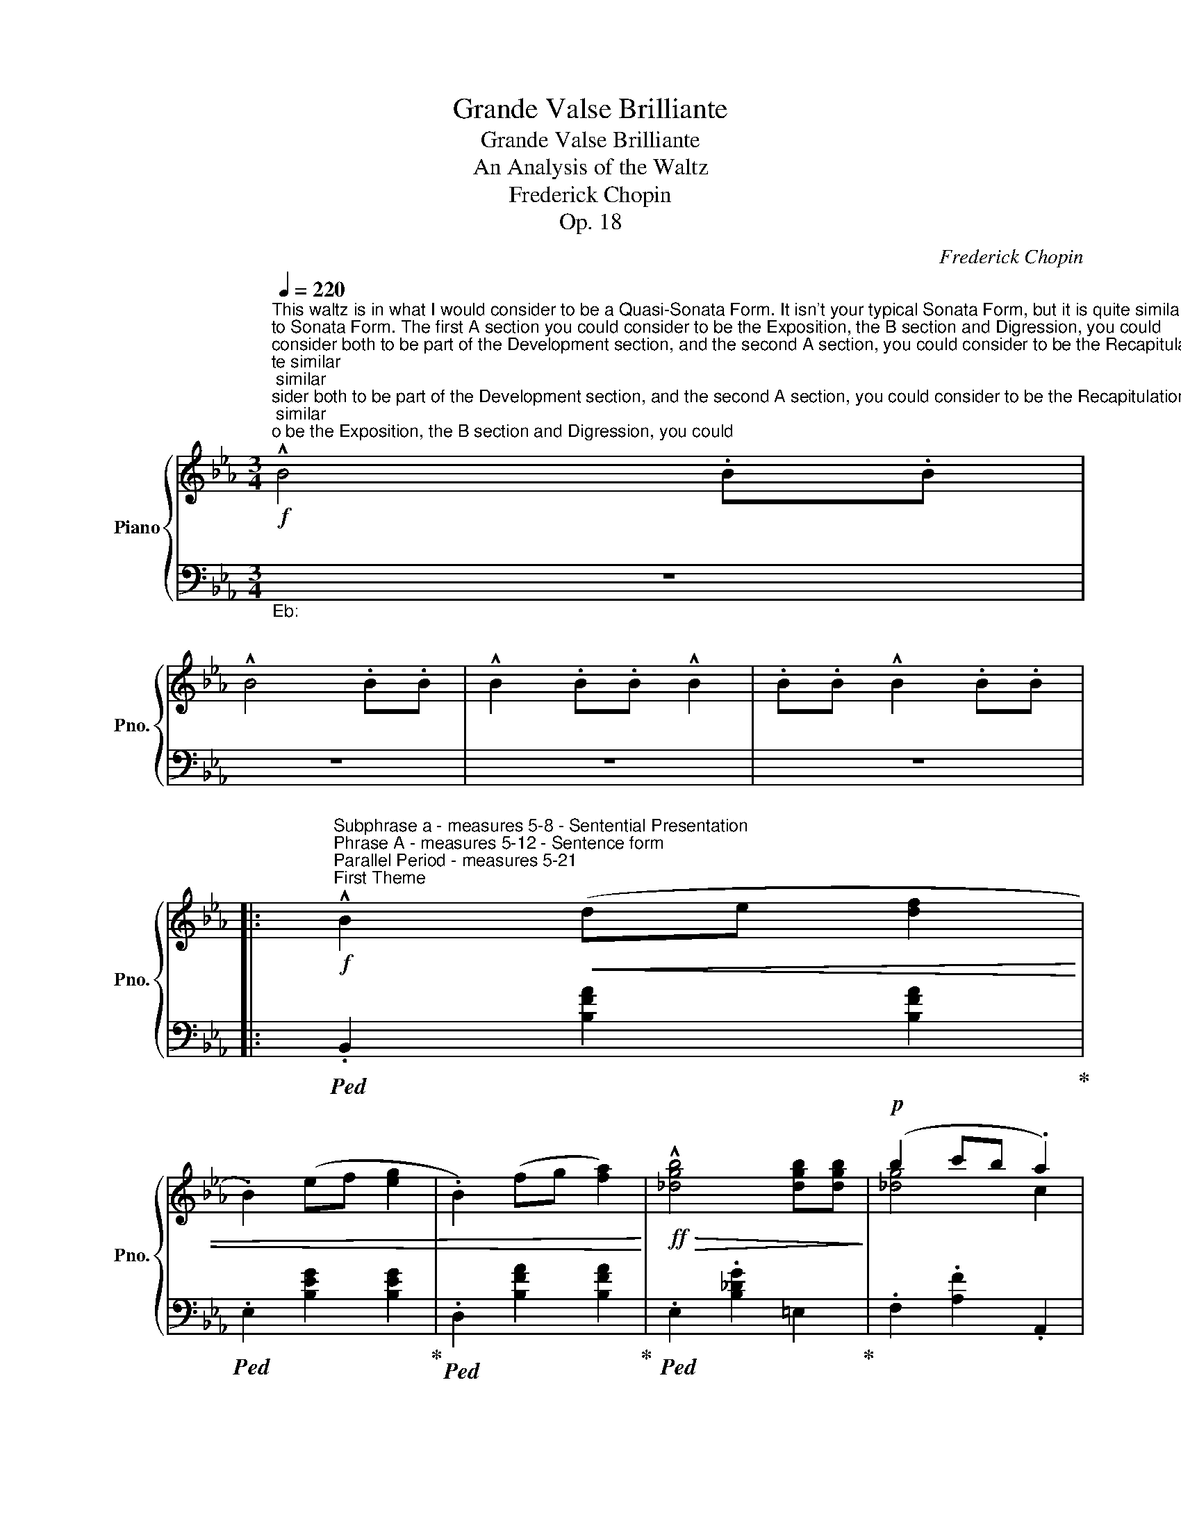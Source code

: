 X:1
T:Grande Valse Brilliante
T:Grande Valse Brilliante
T:An Analysis of the Waltz
T:Frederick Chopin
T:Op. 18
C:Frederick Chopin
Z:Op. 18
%%score { ( 1 3 ) | ( 2 4 ) }
L:1/8
Q:1/4=220
M:3/4
K:Eb
V:1 treble nm="Piano" snm="Pno."
V:3 treble 
V:2 bass 
V:4 bass 
V:1
"^This waltz is in what I would consider to be a Quasi-Sonata Form. It isn't your typical Sonata Form, but it is quite similar\nto Sonata Form. The first A section you could consider to be the Exposition, the B section and Digression, you could \nconsider both to be part of the Development section, and the second A section, you could consider to be the Recapitulation.\n\nOr you could just say that the waltz is in an atypical Ternary Form and leave it at that. Either way you look at it, it isn't in a\ntypical form for the genre. I personally would describe this as a Quasi-Sonata Form though, because of the significance of\neach section and each theme in each section, including the Coda.\n"!f!"_Motivic buildup to first theme""^A Section" !^!B4 .B.B | %1
 !^!B4 .B.B | !^!B2 .B.B !^!B2 | .B.B !^!B2 .B.B |: %4
!f!"^Subphrase a - measures 5-8 - Sentential Presentation""^Phrase A - measures 5-12 - Sentence form""^Parallel Period - measures 5-21""^First Theme" !^!B2!<(! (de [df]2 | %5
 .B2) (ef [eg]2 | .B2) (fg [fa]2)!<)! |!ff!!>(! !^![_dgb]4 [dgb][dgb]!>)! |!p! (b2 c'b .a2) | %9
"^Subphrase b - measures 8-12 - Continuation" (a2 ba .g2) | (g2 ag .f2) |"_IAC" (f2 gf .e2) | %12
!f!"^Subphrase a - measures 13-16 - Sentential Presentation""^Phrase A' - measures 13-21 - Sentence form" .B2!<(! (de [df]2 | %13
 .B2) (ef [eg]2 | .B2) (fg [fa]2!<)! |!ff!!>(! !^![_dgb]3) ([gb] d[gb])!>)! | %16
!mf!!>(! (_db c'b [ca]2) |"^Subphrase b - measures 16-21 - Continuation" (_ca ba .[Bg]2) | %18
 (Bg ag [Af]2)!>)! |1!p!"_PAC" [Ge]2"_Motive"!<(! .B.B .B.B!<)! :|2 %20
!p!"^Subphrase a - measures 21-25 - Sentential Presentation""^Phrase A - Measures 21-29 - Sentence Form""^Parallel Period - Measures 21-37""^Second Theme" [Ge]2 .e.e .e.e || %21
 .e.e .e.e .e.e | fe cA E=E | .F.F .F.F .F.F | %24
"^Subphrase b - measures 25-29 - Continuation" EA ce a=e | .f.f .f.f .f.f | (3fgf ea .c'2 | %27
 f'2 e'_d' .g2 |"_IAC" b2 ae .c2 | %29
"^Subphrase a - measures 30-33 - Sentential Presentation""^Phrase A' - Measures 30-37 - Sentence Form" .e.e .e.e .e.e | %30
 fe cA E=E | .F.F .F.F .F.F |"^Subphrase b - measures 33-37 - Continuation" EA ce a=e | %33
 .f.f .f.f .f.f | (3fgf ea .c'2 | f'2 e'_d' .g2 |"_PAC"!<(! a4 !trill(!Tc2!<)! | %37
!f!"^Subphrase a - measures 38-41 - Sentential Presentation""^Phrase A - measures 38-45 - Sentence form""^Parallel Period - measures 38-52""^First Theme" !^!B2!<(! (de [df]2 | %38
 .B2) (ef [eg]2 | .B2) (fg [fa]2)!<)! |!ff!!>(! !^![_dgb]4 [dgb][dgb]!>)! |!p! (b2 c'b .a2) | %42
"^Subphrase b - measures 41-45 - Continuation" (a2 ba .g2) | (g2 ag .f2) |"_IAC" (f2 gf .e2) | %45
"^Subphrase a - measures 46-49 - Sentential Presentation" Bd e=e [df]2 | Bd ef [eg]2 | %47
 B=e fg [fa]2 |"^Subphrase b - measures 49-52 - Continuation" [_dgb]3 [gb] d[gb] | _db c'b .[ca]2 | %50
 _ca ba .[Bg]2 | Bg ag [Af]2 | %52
!p!"^Subphrase a - measures 53-57 - Sentential Presentation""^Phrase A - Measures 53-61 - Sentence Form""^Parallel Period - Measures 53-69""^Second Theme" .[Ge]2 .e.e .e.e | %53
 .e.e .e.e .e.e | fe cA E=E | .F.F .F.F .F.F | %56
"^Subphrase b - measures 57-61 - Continuation" EA ce a=e | .f.f .f.f .f.f | (3fgf ea .c'2 | %59
 f'2 e'_d' .g2 |"_IAC" b2 ae .c2 | %61
"^Subphrase a - measures 62-65 - Sentential Presentation""^Phrase A' - Measures 62-69 - Sentence Form" .e.e .e.e .e.e | %62
 fe cA E=E | .F.F .F.F .F.F |"^Subphrase b - measures 65-69 - Continuation" EA ce a=e | %65
 .f.f .f.f .f.f | (3fgf ea .c'2 | f'2 e'_d' .g2 |"_PAC"!<(! a4 A2!<)! |: %69
[K:Db]!mf!"^B Section""^Phrase A - measures 70-77 - Sentence Form""^Subphrase a - measures 70-73 - Sentential presentation""^Parallel Period - measures 70-85""^First Theme" [eg]4 [=B=d]2 | %70
 .[ce]2 .A.A A2 | [gb]4 [=e=g]2 | .[fa]2 .A.A A2 | %73
"^Subphrase b - measures 74-77 - Continuation" [eg]4 [=B=d]2 | .[ce]2 .A.A A2 | [Bg]2 [Af]2 [Ge]2 | %76
"_IAC" [Fd]2 .A.A A2 | %77
"^Subphrase a - measures 78-81 - Sentential presentation""^Phrase A' - measures 78-85 - Sentence Form" [eg]4 [=B=d]2 | %78
 [ce]2 .A.A A2 | [gb]4 [=e=g]2 | [fa]2 .A.A A2 | %81
"^Subphrase b - measures 82-85 - Continuation" .a2 Ba [eg]2- | [eg]3 g [df]2- | [df]3 f e2 |1 %84
"_PAC" [Fd]2 .A.A A2 :|2 %85
 [Fd]2 z2!ff!"^Subphrase a - measures 86-90 - Antecedent Phrase""^Phrase A - measures 86-94 - Contrasting Period""^Parallel Period - measures 86-102""^Second Theme" .[Ff]2 || %86
{/f} .[=Ge]2 .G2{/f} .[Ge]2 | .=G2{/f} .[Ge]2 .G2 |!p! Ac ea .c'2 | (3aba f=d"_HC?" .e2 | %90
!f!"^Subphrase b - measures 91-94 - Consequent Phrase"{/f} .[=Ge]2 .G2{/f} .[Ge]2 | %91
 .=G2{/f} .[Ge]2 .G2 |!p! (3EFE!<(! =DE cB |{AB} A=G AB c"_IAC"d!<)! | %94
!ff!"^Subphrase a - measures 95-98 - Antecedent Phrase""^Phrase A' - measures 95-102 - Contrasting Period"{/f} .[=Ge]2 .G2{/f} .[Ge]2 | %95
 .=G2{/f} .[Ge]2 .G2 |!p! Ac ea .c'2 | (3aba f=d"_HC?" .e2 |!f!{/f} .[=Ge]2 .G2{/f} .[Ge]2 | %99
 .=G2{/f} .[Ge]2 .G2 |!p!"^Subphrase b - measures 99-102 - Consequent Phrase"{AB} A=G!<(! AB cd | %101
 ef g=g"_IAC" b>a!<)! | %102
!mf!"^Phrase A - measures 103-110 - Sentence Form""^Subphrase a - measures 103-106 - Sentential presentation""^Parallel Period - measures 103-118""^First Theme" [eg]4 [=B=d]2 | %103
 .[ce]2 .A.A A2 | [gb]4 [=e=g]2 | .[fa]2 .A.A A2 | %106
"^Subphrase b - measures 107-110 - Continuation" [eg]4 [=B=d]2 | .[ce]2 .A.A A2 | %108
 [Bg]2 [Af]2 [Ge]2 |"_IAC" [Fd]2 .A.A A2 | %110
"^Subphrase a - measures 111-114 - Sentential presentation""^Phrase A' - measures 111-118 - Sentence Form" [eg]4 [=B=d]2 | %111
 [ce]2 .A.A A2 | [gb]4 [=e=g]2 | [fa]2 .A.A A2 | %114
"^Subphrase b - measures 115-118 - Continuation" .a2 Ba [eg]2- | [eg]3 g [df]2- | [df]3 f e2 | %117
"_PAC" [Fd]2 .D.D .D2 |: %118
!f!"^Digression""^Phrase A - measures 119-126 - Sentence Form""^Parallel Period - measures 119-134""^Subphrase a - measures 119-122 - Sentential Presentation" .[FA]2 z2 .[FA]2 | %119
!<(!{AB} .[FA]2 z [EG] [FA]2 | .[GB]2 z2 .[Bd]2!<)! |!ff!"_HC?" [Bg]6 | %122
"^Subphrase b - measures 123-126 - Continuation" .[Af]2 z!p! .e [Ge]2 | .[Af]2 z .e [Ge]2 | %124
 .[Af]2 z e [Ge]2 | .[=Ec]2 z d"_IAC" [Fd]2 |!f! .[fa]2 z .[fa] [fa]2 | %127
"^Subphrase a - measures 127-130 - Sentential Presentation""^Phrase A' - measures 127-134 - Sentence Form"!<(!{ab} .[fa]2 z [eg] [fa]2 | %128
 .[gb]2 z2 .[bd']2!<)! |!ff!"_HC?" [bg']6 | %130
 .[af']2 z!p! .e'"^Subphrase b - measures 131-134 - Continuation" [ge']2 | .[af']2 z .e' [ge']2 | %132
 .[af']2 z .e' [ge']2 |1 [fd']2 z2 D2 :|2 [fd']2 z2 f2 |: %135
!p!"^Right Hand Cadenza - Parallel Period - measures 136-151""^Phrase A - measures 136-143 - Antecedent Phrase"{/f} g2{/g} =e2{/e} f2 | %136
{/f} g2{/g} =e2{/e} f2 |!>(!{/f} d'2{/d'} c'2{/c'} =b2 |{/_c'} b2{/b} =a2{/b} _a2 | %139
{/a} =g2{/a} _g2{/g} f2 |{/f} =e2{/_f} _e2{/e} c2!>)! |!pp!{/c} d2{/d} =A2{/A} B2 | %142
!<(!{/B} d2{/d} e2{/e} =e2 | %143
"^Phrase A' - measures 144-151 - Consequent Phrase"{/=e} g2{/g} e2{/e} f2 | %144
{/f} g2{/g} =e2{/e} f2!<)! |!mp!{/f} f'2{/f'} d'2{/d'} b2 |{/b} g2{/g} e2{/e} c2 | %147
{/g} f2"_cresc."{/f} =e2{/_f} _e2 |{/=e} =d2{/_e} _d2{/d} c2 |{/c} _c2{/c} B2{/B} =A2 | %150
{/B} A2{/A} =G2{/__A} _G2 |!f! [FA]2 z!p! .[FA] [FA]2 | %152
"^Subphrase a - measures 152-155 - Sentential Presentation""^Phrase A - measures 152-159 - Sentence Form""^Parallel Period - measures 152-167"!<(!{AB} .[FA]2 z [EG] [FA]2 | %153
 .[GB]2 z2 .[Bd]2!<)! |!mf!"_HC?" [Bg]6 | .[Af]2 z .e [Ge]2 | %156
 .[Af]2 z .e"^Subphrase b - measures 156-159 - Continuation" [Ge]2 | .[Af]2 z .e [Ge]2 | %158
 .[=Ec]2 z d"_IAC" [Fd]2 |!f! .[fa]2 z .[fa] [fa]2 |!<(!{ab} .[fa]2 z [eg] [fa]2 | %161
"^Subphrase a - measures 160-163 - Sentential Presentation""^Phrase A' - measures 160-167 - Sentence Form" .[gb]2 z2 .[bd']2!<)! | %162
!ff!"_HC?" [bg']6 | .[af']2 z .e'"^Subphrase b - measures 164-167 - Continuation" [ge']2 | %164
 .[af']2 z e' [ge']2 | .[af']2 z .e' [ge']2 |1 [fd']2 z2!p! f2 :|2 [fd']2 z2!p! dd || de dc d=d | %169
 f4 e2 | AB A=G A=A | B2 .GB _c=c |{de} dc db ag | f4 e2 | (3ABA =GA _cB | .GC DF GB | de dc d=d | %177
{/=d} f4 e2 | AB{AB} A=G A=A | B2 .GB _c=c |{de} dc (3d._c'b (3bag | f4 e2 | (3ABA =GA _cB | %183
 .G2 z2"^Motive appears again and brings back A section" .B.B | .B2 z2 .B.B | .B2 z2 .B.B | %186
 .B2!ff! .[Bb].[Bb] .[Bb]2 | .[Bb].[Bb] .[Bb]2 .[Bb].[Bb] | .[Bb]2 z2!p! .[B,FB].[B,B] | %189
 .[B,=EB]2 z2 .[B,_EB].[B,B] | .[B,=DB]2!<(! .[B,B].[B,B] .[B,B]2 | %191
"^A Section" .[B,B].[B,B] .[B,B]2 .[B,B].[B,B]!<)! || %192
[K:Eb]!f!"^Subphrase a - measures 193-196 - Sentential Presentation""^Phrase A - measures 193-200 - Sentence form""^Parallel Period - measures 193-208""^First Theme" !^![Bb]2!<(! (de [df]2 | %193
 .B2) (ef [eg]2 | .B2) (fg [fa]2)!<)! |!ff!!>(! !^![_dgb]4 [dgb][dgb]!>)! |!p! (b2 c'b .a2) | %197
"^Subphrase b - measures 196-200 - Continuation" (a2 ba .g2) | (g2 ag .f2) |"_IAC" (f2 gf .e2) | %200
!f!"^Subphrase a - measures 201-204 - Sentential Presentation""^Phrase A' - measures 201-208 - Sentence form" .[Bb]2!<(! (de [df]2 | %201
 .[Bb]2) (ef [eg]2 | .[Bb]2) (fg [fa]2!<)! |!ff!!>(! !^![_dgb]3) ([gb] d[gb])!>)! | %204
!mf!!>(! (_db c'b [ca]2) |"^Subphrase b - measures 204-208 - Continuation" (_ca ba .[Bg]2) | %206
 (Bg ag [Af]2)!>)! |!p!"_PAC" [Ge]2"_Motive" .e.e .e.e | %208
"^Subphrase a - measures 208-212 - Sentential Presentation""^Phrase A - Measures 208-216 - Sentence Form""^Parallel Period - Measures 208-224""^Second Theme" .e.e .e.e .e.e | %209
 fe cA E=E | .F.F .F.F .F.F |"^Subphrase b - measures 212-216 - Continuation" EA ce a=e | %212
 .f.f .f.f .f.f | (3fgf ea .c'2 | f'2 e'_d' .g2 |"_IAC" b2 ae .c2 | %216
"^Subphrase a - measures 217-220 - Sentential Presentation""^Phrase A' - Measures 217-224 - Sentence Form" .e.e .e.e .e.e | %217
 fe cA E=E | .F.F .F.F .F.F |"^Subphrase b - measures 220-224 - Continuation" EA ce a=e | %220
 .f.f .f.f .f.f | (3fgf ea .c'2 | f'2 e'_d' .g2 |"_PAC"!<(! a2 z2 !trill(!Tc2!<)! | %224
!f!"^Subphrase a - measures 225-228 - Sentential Presentation""^Phrase A - measures 225-232 - Sentence form""^Parallel Period - measures 225-241""^First Theme" !^!B2!<(! (de [df]2 | %225
 .B2) (ef [eg]2 | .B2) (fg [fa]2)!<)! |!ff!!>(! !^![_dgb]4 [dgb][dgb]!>)! |!p! (b2 c'b .a2) | %229
"^Subphrase b - measures 228-232 - Continuation" (a2 ba .g2) | (g2 ag .f2) |"_IAC" (f2 gf .e2) | %232
"^Subphrase a - measures 233-236 - Sentential Presentation"!f! .[Bb]2 ef [df]2 | .[Bb]2 ef [eg]2 | %234
 .[Bb]2 fg [fa]2 |"^Subphrase b - measures 238-241 - Continuation"!ff! [_dgb]2 z2 z2 | z6 | %237
 z2 z2!p! [_dgb][dgb] | b2 c'b .a2 | a2 ba .g2 | g2 ag .f2 |"^Coda" z6 |!pp! z6 | z6 | z6 | z6 | %246
"^Second Theme Material" .E.E .E.E E2 | G,B, EG c2 | %248
"^Cadenza Material""_cresc."{/c} .=B2{/_c} ._B2{/B} .=A2 |{/__B} .A2{/A} .G2{/G} .F2 | %250
"^Second Theme Material" .E.E .E.E E2 | CE Ac f2 |"^Cadenza Material"{/g} .f2{/f} .=e2{/_f} ._e2 | %253
{/e} .d2{/__e} ._d2{/d} .c2 |"^Second Theme Material" ._c.c .c.c .c.c | A_c df _c'2 | %256
"^Cadenza Material"{/_c'} .b2{/b} .=a2{/__b} ._a2 |{/b} .g2{/__a} ._g2{/g} .f2 | %258
!f!{/f} .g'2{/g'} .f'2{/f'} .=e'2 |{/_f'} .e'2{/e'} .d'2{/__e'} ._d'2 | %260
!<(!{/_d'} .c'2{/c'} .=b2{/_c'} ._b2 |{/b} .=a2{/__b} ._a2{/a} .f2!<)! | %262
!ff!"^First Theme Material" .[ee']2 ga [gb]2 | .[ee']2 _ga [g__b]2 | .[ee']2 fg [fa]2 | %265
 [Bgb]4 [Bgb][Bgb] | [Bb]6 | [Bb]6 | g4 f2 | f4 e2 | [Ee]6 | [Ee]6 | [Ee]6 | [B,GB]4 [B,GB][B,GB] | %274
 [B,B]6 | [B,B]6 |"^Second Theme Material"!p! ._c.c .c.c .c.c | _cB GE .B,2 | %278
!pp!"^First Theme Material" [B,B]6 | [B,B]6 |"^Second Theme Material" .c.c .c.c .c.c | cB GE .B,2 | %282
"_cresc." ._c.c .c.c .c.c | _cB AF .D2 | gf d_c .A2 | _c'a fd ._c2 | %286
"^Cadenza developed from Second Theme"!ff!!8va(! _c''g' c''a' f'd'!8va)! | _c'g c'a fd | %288
 _cG cA FD | _CG, CA, F,D, |!f! E, z!p! G,A, B,C | DE FG A=A | cB GA Bc | de fg a=a | %294
"_cresc." c'b ga bc' |!8va(! d'e' f'g' a'=a' | c''b' g'a' =a'b' | c''b' g'a' =a'b' | %298
 .e'' z g'a' =a'b' | .e''2 g'a' =a'b' | .e''2 g'a' =a'b' | .e''2 g'a' =a'b' | e''2 g'a' =a'b' | %303
 .e''2 g'a' =a'b' | e''2 g'a' =a'b' | .e''2 g'a' =a'b' |!f! .e''2!8va)! z2 z2 | z6 | %308
 .[gbe'g']2 z2 z2 |!ff! .[GBeg]2 .[GBeg]2 .[GBeg]2 |[K:bass] E,6 |] %311
V:2
"""_Eb:" z6 | z6 | z6 | z6 |:""!ped! .B,,2 [B,FA]2 [B,FA]2!ped-up! | %5
""!ped! .E,2 [B,EG]2 [B,EG]2!ped-up! |""!ped! .D,2 [B,FA]2 [B,FA]2!ped-up! | %7
""!ped! .E,2 .[B,_DG]2"" =E,2!ped-up! |"" .F,2 .[A,F]2 .A,,2 |""!ped! .B,,2 [G,E]2 [G,E]2!ped-up! | %10
""!ped! .B,,2 [F,D]2 [B,D]2!ped-up! |"" z2 [B,E]2 [B,E]2 |""!ped! .B,,2 [B,FA]2 [B,FA]2!ped-up! | %13
""!ped! .E,2 [B,EG]2 [B,EG]2!ped-up! |""!ped! .D,2 [B,FA]2 [B,FA]2!ped-up! | %15
""!ped! .E,2 .[B,_DG]2"" =E,2!ped-up! |"" F,2 [A,F]2 A,,2 |""!ped! .B,,2 [G,E]2 [G,E]2!ped-up! | %18
""!ped! B,,2 [F,D]2 [B,-D]2!ped-up! |1"" [E,B,E]2 z2 z2 :|2"_Ab:" z2 [G,E]2"" [G,_D]2 || %21
"" A,,2 [E,A,C]2 [E,A,C]2 | A,,2 [E,A,C]2 [E,A,C]2 |"" A,,2 [D,A,=B,]2 [D,A,B,]2 | %24
"" A,,2 [E,A,C]2 [E,A,C]2 |"" D,2 [A,=B,F]2 [A,B,F]2 |"" E,2 [CEA]2 [CEA]2 |"" E,2 [_DEG]2 [DEG]2 | %28
"" A,2 [CEA]2 [CEA]2 | A,,2 [E,A,C]2 [E,A,C]2 | A,,2 [E,A,C]2 [E,A,C]2 | %31
"" A,,2 [D,A,=B,]2 [D,A,B,]2 |"" A,,2 [E,A,C]2 [E,A,C]2 |"" D,2 [A,=B,F]2 [A,B,F]2 | %34
"" E,2 [CEA]2 [CEA]2 |"" E,2 [_DEG]2 [DEG]2 |"" z2 [CA]2"""_Eb:" [FA]2 | %37
""!ped! .[B,,B,]2 [B,FA]2 [B,FA]2!ped-up! |""!ped! .E,2 [B,EG]2 [B,EG]2!ped-up! | %39
""!ped! .D,2 [B,FA]2 [B,FA]2!ped-up! |""!ped! .E,2 .[B,_DG]2"" =E,2!ped-up! | %41
"" .F,2 .[A,F]2 .A,,2 |""!ped! .B,,2 [G,E]2 [G,E]2!ped-up! |""!ped! .B,,2 [F,D]2 [B,D]2!ped-up! | %44
"" z2 [B,E]2 [B,E]2 |"" .B,,2 [B,FA]2 [B,FA]2 |"" .E,2 [B,EG]2 [B,EG]2 |"" .D,2 [B,FA]2 [B,FA]2 | %48
"" .E,2 .[B,_DG]2"" =E,2 |"" .F,2 .[A,F]2 .A,,2 |"" .B,,2 [G,E]2 [G,E]2 |"" .B,,2 [F,D]2 [B,-D]2 | %52
"" [E,B,E]2"_Ab:" z2"" [E,G,_D]2 |"" A,,2 [E,A,C]2 [E,A,C]2 | A,,2 [E,A,C]2 [E,A,C]2 | %55
"" A,,2 [D,A,=B,]2 [D,A,B,]2 |"" A,,2 [E,A,C]2 [E,A,C]2 |"" D,2 [A,=B,F]2 [A,B,F]2 | %58
"" E,2 [CEA]2 [CEA]2 |"" E,2 [_DEG]2 [DEG]2 |"" z2 [CEA]2 [CEA]2 | A,,2 [E,A,C]2 [E,A,C]2 | %62
 A,,2 [E,A,C]2 [E,A,C]2 |"" A,,2 [D,A,=B,]2 [D,A,B,]2 |"" A,,2 [E,A,C]2 [E,A,C]2 | %65
"" D,2 [A,=B,F]2 [A,B,F]2 |"" z2 [CEA]2 [CEA]2 |"" z2 [_DEG]2 [DEG]2 |"" A,,2 [E,C]2 z2 |: %69
[K:Db]"""_Db:" .A,,2 [E,C]2 [A,G]2 | .A,,2 [E,C]2 [A,G]2 |"" .D,2 [F,D]2 [A,F]2 | %72
 .D,2 [F,D]2 [A,F]2 |"" .A,,2 [E,C]2 [A,G]2 | .A,,2 [E,C]2 [A,G]2 |"" z2 A,2 C2 | %76
 .[D,D]2 [F,D]2 [A,F]2 |"" .A,,2 [E,C]2 [A,G]2 | .A,,2 [E,C]2 [A,G]2 |"" .D,,2 [F,D]2 [A,F]2 | %80
 .D,2 [F,D]2 [A,F]2 |"" .G,,2 [G,=D]2 [B,E]2 |"" .A,,2 [F,C]2 [A,D]2 | .A,,2 [E,A,C]2 [E,A,C]2 |1 %84
"" [D,A,D]2 z2 z2 :|2"" [D,A,D]2"_Ab:" z2 .[D,A,D]2 ||"" .[E,B,D]2 z2 .[E,B,D]2 | %87
 .[E,B,D]2 z2 .[E,B,D]2 |"" A,,2 [E,A,C]2 [E,A,C]2 | A,,2"" [A,=B,]2"" .[E,A,C]2 | %90
"" .[E,B,D]2 z2 .[E,B,D]2 | .[E,B,D]2 z2 .[E,B,D]2 | E,,2 [=G,D]2 [E,D]2 |"" A,,2 [A,C]2 [E,C]2 | %94
"" .[E,B,D]2 z2 .[E,B,D]2 | .[E,B,D]2 z2 .[E,B,D]2 |"" A,,2 [E,A,C]2 [E,A,C]2 | %97
 A,,2"" [A,=B,]2"" .[E,A,C]2 |"" .[E,B,D]2 z2 .[E,B,D]2 | .[E,B,D]2 z2 .[E,B,D]2 |"" [A,C]2 z2 z2 | %101
 z6 |"""_Db:" .A,,2 [E,C]2 [A,G]2 | .A,,2 [E,C]2 [A,G]2 |"" .D,,2 [F,D]2 [A,F]2 | %105
 .D,2 [F,D]2 [A,F]2 |"" .A,,2 [E,C]2 [A,G]2 | .A,,2 [E,C]2 [A,G]2 |"" z2 A,2 C2 | %109
 .[D,D]2 [F,D]2 [A,F]2 |"" .A,,2 [E,C]2 [A,G]2 | .A,,2 [E,C]2 [A,G]2 |"" .D,,2 [F,D]2 [A,F]2 | %113
 .D,2 [F,D]2 [A,F]2 |"" .G,,2 [G,=D]2 [B,E]2 |"" .A,,2 [F,C]2 [A,D]2 |"" .A,,2 [E,A,C]2 [E,A,C]2 | %117
"" .[D,A,D]2 z2 z2 |:"" .D,,2 [D,A,_C]2 [D,A,C]2 | .D,,2 [D,A,_C]2 [D,A,C]2 | %120
"" .G,,2 [D,G,B,]2 [D,G,B,]2 | .G,,2 [=D,B,]2 [E,B,]2 |"" .A,,2 [E,A,C]2 [E,A,C]2 | %123
 .A,,2 [E,A,C]2 [E,A,C]2 | .A,,2 [E,A,C]2 [E,A,C]2 | z2"" [A,D]2 [A,D]2 |"" .D,2 [DA_c]2 [DAc]2 | %127
 .D,2 [DA_c]2 [DAc]2 |"" .G,2 [DGB]2 [DGB]2 | .G,2 [=DB]2 [EB]2 |"" .A,2 [EAc]2 [EAc]2 | %131
 .A,2 [EAc]2 [EAc]2 | A,2 [EAc]2 [EAc]2 |1"""^PAC" [DAd]2 z2 z2 :|2"" [F,,C,F,]2 z2 z2 |: %135
"""_Bbm:" .B,,2 [F,D]2 [F,D]2 |"" .=A,,2 [F,CE]2 [F,CE]2 |"" .B,,2 [F,B,D]2 [F,B,D]2 | %138
"" .E,2 [B,CG]2 [B,CG]2 |"" .F,2 [B,DF]2 [B,DF]2 |"" .F,2 [=A,EF]2 [A,EF]2 | %141
"" .B,,2 [F,D]2 [F,D]2 | .B,,2 [F,D]2 [F,D]2 | .B,,2 [F,D]2 [F,D]2 |"" =A,,2 [F,CE]2 [F,CE]2 | %145
"" .B,,2 [F,B,D]2 [F,B,D]2 |"" .E,2 [B,CG]2 [B,CG]2 |"" .F,2 [B,DF]2 [B,DF]2 | %148
"" .F,2 [=A,EF]2 [A,EF]2 |"" [B,DF]2 z2 z2 | z6 |"""_Db:" .D,,2 [D,A,_C]2 [D,A,C]2 | %152
 .D,,2 [D,A,_C]2 [D,A,C]2 |"" .G,,2 [D,G,B,]2 [D,G,B,]2 | .G,,2 [=D,B,]2 [E,B,]2 | %155
"" .A,,2 [E,A,C]2 [E,A,C]2 | .A,,2 [E,A,C]2 [E,A,C]2 | .A,,2 [E,A,C]2 [E,A,C]2 | %158
"" z2 [A,D]2 [A,D]2 |"" .D,2 [DA_c]2 [DAc]2 | .D,2 [DA_c]2 [DAc]2 |"" .G,2 [DGB]2 [DGB]2 | %162
 .G,2 [DB]2 [EB]2 |"" .A,2 [EAc]2 [EAc]2 | .A,2 [EAc]2 [EAc]2 | .A,2 [EAc]2 [EAc]2 |1 %166
"""^PAC" [DAd]2 z2 z2 :|2"" [F,,C,F,]2 z2 z2 ||"""_Gb:" z2 [G,D]2 [G,D]2 | %169
"" _C,2 [G,A,E]2 [G,A,E]2 |"" z2 [F,_C]2 [F,C]2 |"" G,,2 [D,B,]2 [D,B,]2 | z2 [G,D]2 [G,D]2 | %173
"" _C,2 [G,A,E]2 [G,A,E]2 |"" z2 [F,_C]2 [F,C]2 |"" G,,2 [D,B,]2 [D,B,]2 | z2 [G,D]2 [G,D]2 | %177
"" _C,2 [G,A,E]2 [G,A,E]2 |"" z2 [F,_C]2 [F,C]2 |"" G,,2 [D,B,]2 [D,B,]2 | z2 [G,D]2 [G,D]2 | %181
"" _C,2 [=G,E]2 [A,E]2 |"" z2 [F,_C]2 [F,C]2 |"" G,,2 [D,B,]2"""_Eb:" z2 | [B,,,B,,]2 z2 [A,B,F]2 | %185
 [=G,B,=E]2 z2 [_G,B,_E]2 | [F,B,=D]2 .[B,,,B,,].[B,,,B,,] .[B,,,B,,]2 | %187
 .[B,,,B,,].[B,,,B,,] .[B,,,B,,]2 .[B,,,B,,].[B,,,B,,] | .[B,,,B,,]2 z2 [B,,A,]2 | %189
 [B,,=G,]2 z2 [B,,_G,]2 | [B,,F,]2 z2 z2 | z6 ||[K:Eb]""!ped! .[B,,,B,,]2 [B,FA]2 [B,FA]2!ped-up! | %193
""!ped! .[E,,E,]2 [B,EG]2 [B,EG]2!ped-up! |""!ped! .[B,,,B,,]2 [B,FA]2 [B,FA]2!ped-up! | %195
""!ped! .E,2 .[B,_DG]2"" =E,2!ped-up! |"" .F,2 .[A,F]2 .A,,2 |""!ped! .B,,2 [G,E]2 [G,E]2!ped-up! | %198
""!ped! .B,,2 [F,D]2 [B,D]2!ped-up! |"" z2 [B,E]2 [B,E]2 | %200
""!ped! .[B,,B,]2 [B,FA]2 [B,FA]2!ped-up! |""!ped! .[E,,E,]2 [B,EG]2 [B,EG]2!ped-up! | %202
""!ped! .[B,,B,]2 [B,FA]2 [B,FA]2!ped-up! |""!ped! .E,2 .[B,_DG]2"" =E,2!ped-up! | %204
"" F,2 [A,F]2 A,,2 |""!ped! .B,,2 [G,E]2 [G,E]2!ped-up! |""!ped! B,,2 [F,D]2 [B,-D]2!ped-up! | %207
"" [E,B,E]2"_Ab:" z2 z2 |"" A,,2 [E,A,C]2 [E,A,C]2 | A,,2 [E,A,C]2 [E,A,C]2 | %210
"" A,,2 [D,A,=B,]2 [D,A,B,]2 |"" A,,2 [E,A,C]2 [E,A,C]2 |"" D,2 [A,=B,F]2 [A,B,F]2 | %213
"" E,2 [CEA]2 [CEA]2 |"" E,2 [_DEG]2 [DEG]2 |"" A,2 [CEA]2 [CEA]2 | A,,2 [E,A,C]2 [E,A,C]2 | %217
 A,,2 [E,A,C]2 [E,A,C]2 |"" A,,2 [D,A,=B,]2 [D,A,B,]2 |"" A,,2 [E,A,C]2 [E,A,C]2 | %220
"" D,2 [A,=B,F]2 [A,B,F]2 |"" E,2 [CEA]2 [CEA]2 |"" E,2 [_DEG]2 [DEG]2 |"" z2 [CA]2 [FA]2 | %224
""!ped! .[B,,B,]2 [B,FA]2 [B,FA]2!ped-up! |""!ped! .E,2 [B,EG]2 [B,EG]2!ped-up! | %226
""!ped! .D,2 [B,FA]2 [B,FA]2!ped-up! |""!ped! .E,2 .[B,_DG]2"" =E,2!ped-up! | %228
"" .F,2 .[A,F]2 .A,,2 |""!ped! .B,,2 [G,E]2 [G,E]2!ped-up! |""!ped! .B,,2 [F,D]2 [B,D]2!ped-up! | %231
"" z2 [B,E]2 [B,E]2 |"" .[B,,B,]2 [B,FA]2 [B,FA]2 |"" .[E,,E,]2 [B,EG]2 [B,EG]2 | %234
"" .[B,,B,]2 [B,FA]2 [B,FA]2 |"" [E,B,_DG]2 z2 z2 | z6 | z2 z2"" =E,2 |"" .F,2 .[A,F]2 .A,,2 | %239
"" .B,,2 [G,E]2 [G,E]2 |"" .B,,2 [F,B,D]2 [F,B,D]2 | z6 |"" E,,2 [B,,G,]2 [B,,G,]2 | %243
 E,,2 [B,,G,]2 [B,,G,]2 | E,,2 [B,,G,]2 [B,,G,]2 | E,,2 [B,,G,]2 [B,,G,]2 | %246
 E,,2 [B,,G,]2 [B,,G,]2 | E,,2 [B,,G,]2 [B,,G,]2 |"" E,,2 [E,G,_D]2 [E,G,D]2 | %249
 [E,G,_D]2 [E,G,D]2 [E,G,D]2 |"" E,,2 [E,A,C]2 [E,A,C]2 | E,,2 [E,A,C]2 [E,A,C]2 | %252
 E,,2 [E,A,C]2 [E,A,C]2 | [E,A,C]2 [E,A,C]2 [E,A,C]2 | [E,,E,]2 [E,A,D]2 [E,A,D]2 | %255
 [E,,E,]2 [E,A,D]2 [E,A,D]2 |"" [E,,E,]2 [E,A,=B,D]2 [E,A,B,D]2 | %257
 [E,A,=B,D]2 [E,A,B,D]2 [E,A,B,D]2 | [E,A,=B,D]2 [E,A,B,D]2 [E,A,B,D]2 | %259
 [E,A,=B,D]2 [E,A,B,D]2 [E,A,B,D]2 |"" [E,A,B,D]2 [E,A,B,D]2 [E,A,B,D]2 | %261
 [E,A,B,D]2 [E,A,B,D]2 [E,A,B,D]2 |"" [E,,E,]2 [_DEGB]2 [DEGB]2 |"" [E,,E,]2 [CE_G__B]2 [CEGB]2 | %264
"" [E,,E,]2 [_CEFA]2 [CEFA]2 |"" [E,,E,]2 [G,B,EG]2 [G,B,EG]2 |"" [B,,,B,,]2 [A,B,DF]2 [A,B,DF]2 | %267
"" [E,,E,]2 [G,B,E]2 [G,B,E]2 |"" [B,,B,]2 [F,A,B,D]2 [F,A,B,D]2 |"" [E,,E,]2 [E,B,_D]2 [E,B,D]2 | %270
"" [A,,A,]2 [E,A,C]2 [E,A,C]2 |"" [A,,A,]2 [E,A,_C]2 [E,A,C]2 |"" E,,2 [B,,E,G,]2 [B,,E,G,]2 | %273
 E,,2 [B,,E,G,]2 [B,,E,G,]2 |"" E,,2 [B,,D,A,]2 [B,,D,A,]2 | E,,2 [B,,E,G,]2 [B,,E,G,]2 | %276
 E,,2 [B,,F,A,]2 [B,,F,A,]2 |"" E,,2 [B,,E,G,]2 [B,,E,G,]2 |"" E,,2 [B,,D,A,]2 [B,,D,A,]2 | %279
"" E,,2 [B,,E,G,]2 [B,,E,G,]2 |"" E,,2 [B,,F,A,]2 [B,,F,A,]2 |"" E,,2 [B,,E,G,]2 [B,,E,G,]2 | %282
"" E,,2 [B,,F,A,]2 [B,,F,A,]2 | E,,2 [B,,F,A,]2 [B,,F,A,]2 | E,,2 [B,,F,A,]2 [B,,F,A,]2 | %285
 E,,2 [B,,F,A,]2 [B,,F,A,]2 |"" [E,,E,]2 [E,A,=B,D]2 z2 | [E,A,=B,D]2 [E,A,B,D]2 z2 | %288
 [E,A,=B,D]2 [E,A,B,D]2 z2 | z6 |"" [E,,,E,,] z z2 z2 | z6 | z2"" [G,B,E]2 [G,B,EG]2 | %293
 [G,B,EG]2 [G,B,EG]2 [G,B,EG]2 | [G,B,EG]2 [G,B,EG]2 [G,B,EG]2 | [G,B,EG]2 [G,B,EG]2 [G,B,EG]2 | %296
 [G,B,EG]2 [G,B,EG]2 [G,B,EG]2 | [G,B,EG]2 [G,B,EG]2 [G,B,EG]2 | [G,B,EG]2 z2 z2 | [E,G,E]2 z2 z2 | %300
 [G,B,EG]2 z2 z2 |[K:treble] [B,GB]2 z2 z2 | [EGe]2 z2 z2 | [B,GB]2 z2 z2 | [Geg]2 z2 z2 | %305
 [Bgb]2 z2 z2 | [ge'g']2 z2 z2 | z6 | .[EBe]2 z2 z2 |[K:bass] .[E,B,E]2 .[E,B,E]2 .[E,B,E]2 | %310
 [E,,E,]6 |] %311
V:3
 x6 | x6 | x6 | x6 |: x6 | x6 | x6 | x6 | [_dg]4 c2 | _c4 B2 | B4 A2 | A4 G2 | x6 | x6 | x6 | %15
 x2 x2 _d2 | _d4 x2 | _c4 x2 | B4 x2 |1 x6 :|2 x6 || x6 | x6 | x6 | x6 | x6 | x6 | x6 | x6 | x6 | %30
 x6 | x6 | x6 | x6 | x6 | x6 | x6 | x6 | x6 | x6 | x6 | [_dg]4 c2 | _c4 B2 | B4 A2 | A4 G2 | x6 | %46
 x6 | x6 | x2 x2 _d2 | _d4 x2 | _c4 x2 | B4 x2 | x6 | x6 | x6 | x6 | x6 | x6 | x6 | x6 | x6 | x6 | %62
 x6 | x6 | x6 | x6 | x6 | x6 | x6 |:[K:Db] x6 | x6 | x6 | x6 | x6 | x6 | x6 | x6 | x6 | x6 | x6 | %80
 x6 | x2 B2 x2 | x2 A2 x2 | x2 G2 G2 |1 x6 :|2 x6 || x6 | x6 | x6 | x6 | x6 | x6 | x6 | x6 | x6 | %95
 x6 | x6 | x6 | x6 | x6 | x6 | x6 | x6 | x6 | x6 | x6 | x6 | x6 | x6 | x6 | x6 | x6 | x6 | x6 | %114
 x2 B2 x2 | x2 A2 x2 | x2 G2 G2 | x6 |: x6 | x6 | x6 | x6 | x6 | x6 | x6 | x6 | x6 | x6 | x6 | x6 | %130
 x6 | x6 | x6 |1 x6 :|2 x6 |: x6 | x6 | x6 | x6 | x6 | x6 | x6 | x6 | x6 | x6 | x6 | x6 | x6 | x6 | %149
 x6 | x6 | x6 | x6 | x6 | x6 | x6 | x6 | x6 | x6 | x6 | x6 | x6 | x6 | x6 | x6 | x6 |1 x6 :|2 x6 || %168
 x6 | x6 | x6 | x6 | x6 | x6 | x6 | x6 | x6 | x6 | x6 | x6 | x6 | x6 | x6 | x6 | x6 | x6 | x6 | %187
 x6 | x6 | x6 | x6 | x6 ||[K:Eb] x6 | x6 | x6 | x6 | [_dg]4 c2 | _c4 B2 | B4 A2 | A4 G2 | x6 | x6 | %202
 x6 | x2 x2 _d2 | _d4 x2 | _c4 x2 | B4 x2 | x6 | x6 | x6 | x6 | x6 | x6 | x6 | x6 | x6 | x6 | x6 | %218
 x6 | x6 | x6 | x6 | x6 | x6 | x6 | x6 | x6 | x6 | [_dg]4 c2 | _c4 B2 | B4 A2 | A4 G2 | x6 | x6 | %234
 x6 | x6 | x6 | x6 | [_dg]4 c2 | _c4 B2 | B4 A2 | x6 | x6 | x6 | x6 | x6 | x6 | x6 | x6 | x6 | x6 | %251
 x6 | x6 | x6 | x6 | x6 | x6 | x6 | x6 | x6 | x6 | x6 | x6 | x6 | x6 | x6 | g2 ag f2 | f2 gf e2 | %268
 B2 cB A2 | A2 BA G2 | E2"_dim." AB [Ac]2 | E2 AB [A_c]2 | E2 GA [GB]2 | x6 | G2 AG F2 | F2 GF E2 | %276
 D x x4 | x6 | G2 AG F2 | F2 GF E2 | D x x4 | x6 | _D x x4 | x6 | x6 | x6 |!8va(! x6!8va)! | x6 | %288
 x6 | x6 | x6 | x6 | x6 | x6 | x6 |!8va(! x6 | x6 | x6 | x6 | x6 | x6 | x6 | x6 | x6 | x6 | x6 | %306
 x2!8va)! x4 | x6 | x6 | x6 |[K:bass] x6 |] %311
V:4
 x6 | x6 | x6 | x6 |: x6 | x6 | x6 | x6 | x6 | x6 | x6 | E,6 | x6 | x6 | x6 | x6 | x6 | x6 | x6 |1 %19
 x6 :|2 E,4 E,2 || x6 | x6 | x6 | x6 | x6 | x6 | x6 | x6 | x6 | x6 | x6 | x6 | x6 | x6 | x6 | A,6 | %37
 x6 | x6 | x6 | x6 | x6 | x6 | x6 | E,6 | x6 | x6 | x6 | x6 | x6 | x6 | x6 | x6 | x6 | x6 | x6 | %56
 x6 | x6 | x6 | x6 | A,6 | x6 | x6 | x6 | x6 | x6 | E,6 | E,6 | x6 |:[K:Db] x6 | x6 | x6 | x6 | %73
 x6 | x6 | D,6 | x6 | x6 | x6 | x6 | x6 | x6 | x6 | x6 |1 x6 :|2 x6 || x6 | x6 | x6 | x2 =D,F, x2 | %90
 x6 | x6 | x6 | x6 | x6 | x6 | x6 | x2 =D,F, x2 | x6 | x6 | x6 | x6 | x6 | x6 | x6 | x6 | x6 | x6 | %108
 D,6 | x6 | x6 | x6 | x6 | x6 | x6 | x6 | x6 | x6 |: x6 | x6 | x6 | x6 | x6 | x6 | x6 | x6 | x6 | %127
 x6 | x6 | x6 | x6 | x6 | x6 |1 x6 :|2 x6 |: x6 | x6 | x6 | x6 | x6 | x6 | x6 | x6 | x6 | x6 | x6 | %146
 x6 | x6 | x6 | x6 | x6 | x6 | x6 | x6 | x6 | x6 | x6 | x6 | D,6 | x6 | x6 | x6 | x6 | x6 | x6 | %165
 x6 |1 x6 :|2 x6 || B,,6 | x6 | D,6 | x6 | B,,6 | x6 | D,6 | x6 | B,,6 | x6 | D,6 | x6 | B,,6 | %181
 x6 | D,6 | x6 | x6 | x6 | x6 | x6 | x6 | x6 | x6 | x6 ||[K:Eb] x6 | x6 | x6 | x6 | x6 | x6 | x6 | %199
 E,6 | x6 | x6 | x6 | x6 | x6 | x6 | x6 | x6 | x6 | x6 | x6 | x6 | x6 | x6 | x6 | x6 | x6 | x6 | %218
 x6 | x6 | x6 | x6 | x6 | A,6 | x6 | x6 | x6 | x6 | x6 | x6 | x6 | E,6 | x6 | x6 | x6 | x6 | x6 | %237
 x6 | x6 | x6 | x6 | x6 | x6 | x6 | x6 | x6 | x6 | x6 | x6 | x6 | x6 | x6 | x6 | x6 | x6 | x6 | %256
 x6 | x6 | x6 | x6 | x6 | x6 | x6 | x6 | x6 | x6 | x6 | x6 | x6 | x6 | x6 | x6 | x6 | x6 | x6 | %275
 x6 | x6 | x6 | x6 | x6 | x6 | x6 | x6 | x6 | x6 | x6 | x6 | x6 | x6 | x6 | x6 | x6 | x6 | x6 | %294
 x6 | x6 | x6 | x6 | x6 | x6 | x6 |[K:treble] x6 | x6 | x6 | x6 | x6 | x6 | x6 | x6 |[K:bass] x6 | %310
 x6 |] %311

